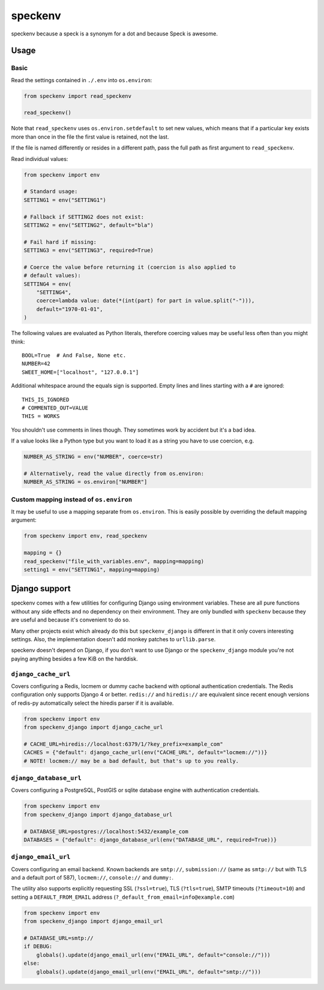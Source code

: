 ========
speckenv
========

speckenv because a speck is a synonym for a dot and because Speck is awesome.

Usage
=====

Basic
~~~~~

Read the settings contained in ``./.env`` into ``os.environ``:

.. code-block:: python

    from speckenv import read_speckenv

    read_speckenv()

Note that ``read_speckenv`` uses ``os.environ.setdefault`` to set new values,
which means that if a particular key exists more than once in the file the
first value is retained, not the last.

If the file is named differently or resides in a different path, pass the
full path as first argument to ``read_speckenv``.

Read individual values:

.. code-block:: python

    from speckenv import env

    # Standard usage:
    SETTING1 = env("SETTING1")

    # Fallback if SETTING2 does not exist:
    SETTING2 = env("SETTING2", default="bla")

    # Fail hard if missing:
    SETTING3 = env("SETTING3", required=True)

    # Coerce the value before returning it (coercion is also applied to
    # default values):
    SETTING4 = env(
        "SETTING4",
        coerce=lambda value: date(*(int(part) for part in value.split("-"))),
        default="1970-01-01",
    )

The following values are evaluated as Python literals, therefore coercing
values may be useful less often than you might think::

    BOOL=True  # And False, None etc.
    NUMBER=42
    SWEET_HOME=["localhost", "127.0.0.1"]

Additional whitespace around the equals sign is supported. Empty lines and
lines starting with a ``#`` are ignored::

    THIS_IS_IGNORED
    # COMMENTED_OUT=VALUE
    THIS = WORKS

You shouldn't use comments in lines though. They sometimes work by accident but
it's a bad idea.

If a value looks like a Python type but you want to load it as a string you
have to use coercion, e.g.

.. code-block:: python

   NUMBER_AS_STRING = env("NUMBER", coerce=str)

   # Alternatively, read the value directly from os.environ:
   NUMBER_AS_STRING = os.environ["NUMBER"]


Custom mapping instead of ``os.environ``
~~~~~~~~~~~~~~~~~~~~~~~~~~~~~~~~~~~~~~~~

It may be useful to use a mapping separate from ``os.environ``. This is
easily possible by overriding the default mapping argument:

.. code-block:: python

    from speckenv import env, read_speckenv

    mapping = {}
    read_speckenv("file_with_variables.env", mapping=mapping)
    setting1 = env("SETTING1", mapping=mapping)


Django support
==============

speckenv comes with a few utilities for configuring Django using environment
variables. These are all pure functions without any side effects and no
dependency on their environment. They are only bundled with ``speckenv``
because they are useful and because it's convenient to do so.

Many other projects exist which already do this but ``speckenv_django`` is
different in that it only covers interesting settings. Also, the implementation
doesn't add monkey patches to ``urllib.parse``.

speckenv doesn't depend on Django, if you don't want to use Django or the
``speckenv_django`` module you're not paying anything besides a few KiB on the
harddisk.


``django_cache_url``
~~~~~~~~~~~~~~~~~~~~

Covers configuring a Redis, locmem or dummy cache backend with optional
authentication credentials. The Redis configuration only supports Django 4 or
better. ``redis://`` and ``hiredis://`` are equivalent since recent enough
versions of redis-py automatically select the hiredis parser if it is
available.

.. code-block:: python

    from speckenv import env
    from speckenv_django import django_cache_url

    # CACHE_URL=hiredis://localhost:6379/1/?key_prefix=example_com"
    CACHES = {"default": django_cache_url(env("CACHE_URL", default="locmem://"))}
    # NOTE! locmem:// may be a bad default, but that's up to you really.


``django_database_url``
~~~~~~~~~~~~~~~~~~~~~~~

Covers configuring a PostgreSQL, PostGIS or sqlite database engine with
authentication credentials.

.. code-block:: python

    from speckenv import env
    from speckenv_django import django_database_url

    # DATABASE_URL=postgres://localhost:5432/example_com
    DATABASES = {"default": django_database_url(env("DATABASE_URL", required=True))}


``django_email_url``
~~~~~~~~~~~~~~~~~~~~

Covers configuring an email backend. Known backends are ``smtp://``,
``submission://`` (same as ``smtp://`` but with TLS and a default port of 587),
``locmem://``, ``console://`` and ``dummy:``.

The utility also supports explicitly requesting SSL (``?ssl=true``), TLS
(``?tls=true``), SMTP timeouts (``?timeout=10``) and setting a
``DEFAULT_FROM_EMAIL`` address (``?_default_from_email=info@example.com``)

.. code-block:: python

    from speckenv import env
    from speckenv_django import django_email_url

    # DATABASE_URL=smtp://
    if DEBUG:
        globals().update(django_email_url(env("EMAIL_URL", default="console://")))
    else:
        globals().update(django_email_url(env("EMAIL_URL", default="smtp://")))
